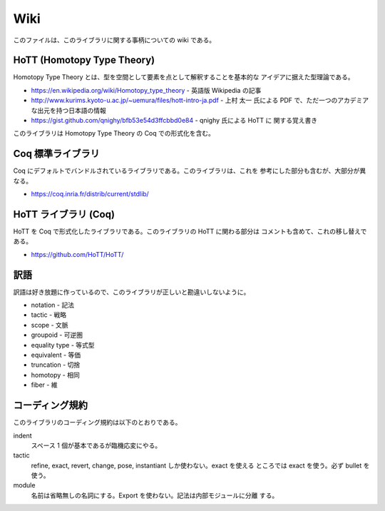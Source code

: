 ####
Wiki
####

このファイルは、このライブラリに関する事柄についての wiki である。

***************************
HoTT (Homotopy Type Theory)
***************************

Homotopy Type Theory とは、型を空間として要素を点として解釈することを基本的な
アイデアに据えた型理論である。

* https://en.wikipedia.org/wiki/Homotopy_type_theory - 英語版 Wikipedia の記事
* http://www.kurims.kyoto-u.ac.jp/~uemura/files/hott-intro-ja.pdf - 上村 太一
  氏による PDF で、ただ一つのアカデミアな出元を持つ日本語の情報
* https://gist.github.com/qnighy/bfb53e54d3ffcbbd0e84 - qnighy 氏による HoTT に
  関する覚え書き

このライブラリは Homotopy Type Theory の Coq での形式化を含む。

******************
Coq 標準ライブラリ
******************

Coq にデフォルトでバンドルされているライブラリである。このライブラリは、これを
参考にした部分も含むが、大部分が異なる。

* https://coq.inria.fr/distrib/current/stdlib/

*********************
HoTT ライブラリ (Coq)
*********************

HoTT を Coq で形式化したライブラリである。このライブラリの HoTT に関わる部分は
コメントも含めて、これの移し替えである。

* https://github.com/HoTT/HoTT/

****
訳語
****

訳語は好き放題に作っているので、このライブラリが正しいと勘違いしないように。

* notation - 記法
* tactic - 戦略
* scope - 文脈
* groupoid - 可逆圏
* equality type - 等式型
* equivalent - 等価
* truncation - 切捨
* homotopy - 相同
* fiber - 維

****************
コーディング規約
****************

このライブラリのコーディング規約は以下のとおりである。

indent
 スペース 1 個が基本であるが臨機応変にやる。

tactic
 refine, exact, revert, change, pose, instantiant しか使わない。exact を使える
 ところでは exact を使う。必ず bullet を使う。

module
 名前は省略無しの名詞にする。Export を使わない。記法は内部モジュールに分離
 する。
